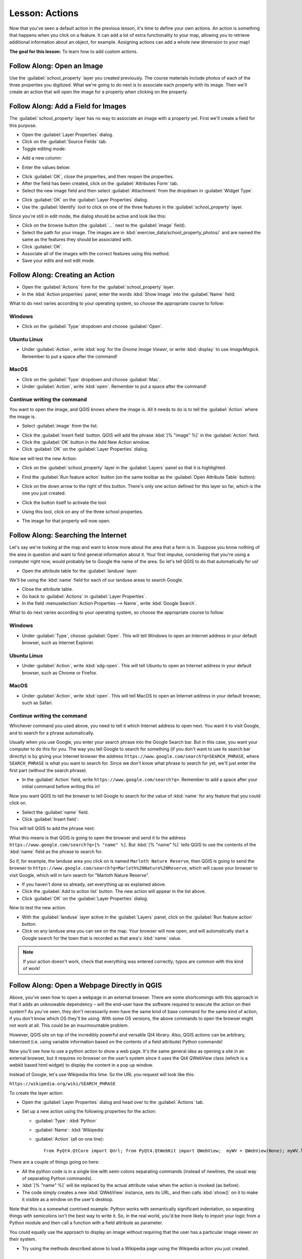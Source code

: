 .. only:: html

   |updatedisclaimer|

|LS| Actions
===============================================================================

Now that you've seen a default action in the previous lesson, it's time to
define your own actions. An action is something that happens when you click on
a feature. It can add a lot of extra functionality to your map, allowing you to
retrieve additional information about an object, for example. Assigning actions
can add a whole new dimension to your map!

**The goal for this lesson:** To learn how to add custom actions.


|basic| |FA| Open an Image
-------------------------------------------------------------------------------

Use the :guilabel:`school_property` layer you created previously. The course
materials include photos of each of the three properties you digitized. What
we're going to do next is to associate each property with its image. Then we'll
create an action that will open the image for a property when clicking on the
property.

|basic| |FA| Add a Field for Images
-------------------------------------------------------------------------------

The :guilabel:`school_property` layer has no way to associate an image with a
property yet. First we'll create a field for this purpose.

* Open the :guilabel:`Layer Properties` dialog.
* Click on the :guilabel:`Source Fields` tab.
* Toggle editing mode:

.. image:: img/toggle_editing_mode.png
   :align: center

* Add a new column:

.. image:: img/add_new_column.png
   :align: center

* Enter the values below:

.. image:: img/column_settings.png
   :align: center

* Click :guilabel:`OK`, close the properties, and then reopen the properties.
* After the field has been created, click on the :guilabel:`Attributes Form` tab.
* Select the new image field and then select :guilabel:`Attachment` from the dropdown in :guilabel:`Widget Type`.

.. image:: img/select_file_name.png
   :align: center

* Click :guilabel:`OK` on the :guilabel:`Layer Properties` dialog.
* Use the :guilabel:`Identify` tool to click on one of the three features in
  the :guilabel:`school_property` layer.

Since you're still in edit mode, the dialog should be active and look like
this:

.. image:: img/school_property_no_image.png
   :align: center

* Click on the browse button (the :guilabel:`...` next to the :guilabel:`image`
  field).
* Select the path for your image. The images are in
  :kbd:`exercise_data/school_property_photos/` and are named the same as the
  features they should be associated with.
* Click :guilabel:`OK`.
* Associate all of the images with the correct features using this method.
* Save your edits and exit edit mode.


|basic| |FA| Creating an Action
-------------------------------------------------------------------------------

* Open the :guilabel:`Actions` form for the :guilabel:`school_property` layer.
* In the :kbd:`Action properties` panel, enter the words :kbd:`Show Image` into
  the :guilabel:`Name` field:

.. image:: img/show_image_action.png
   :align: center

What to do next varies according to your operating system, so choose the
appropriate course to follow:


Windows
...............................................................................

* Click on the :guilabel:`Type` dropdown and choose :guilabel:`Open`.


Ubuntu Linux
...............................................................................

* Under :guilabel:`Action`, write :kbd:`eog` for the *Gnome Image Viewer*, or
  write :kbd:`display` to use *ImageMagick*. Remember to put a space after the
  command!


MacOS
...............................................................................

* Click on the :guilabel:`Type` dropdown and choose :guilabel:`Mac`.
* Under :guilabel:`Action`, write :kbd:`open`. Remember to put a space after
  the command!


Continue writing the command
...............................................................................

You want to open the image, and QGIS knows where the
image is. All it needs to do is to tell the :guilabel:`Action` where the image
is.

* Select :guilabel:`image` from the list:

.. image:: img/select_image.png
   :align: center

* Click the :guilabel:`Insert field` button. QGIS will add the phrase :kbd:`[%
  "image" %]` in the :guilabel:`Action` field.
* Click the :guilabel:`OK` button in the Add New Action window.
* Click :guilabel:`OK` on the :guilabel:`Layer Properties` dialog.

Now we will test the new Action:

* Click on the :guilabel:`school_property` layer in the :guilabel:`Layers` panel
  so that it is highlighted.
* Find the :guilabel:`Run feature action` button (on the same toolbar as the
  :guilabel:`Open Attribute Table` button):

  |actionRun|

* Click on the down arrow to the right of this button. There's only one action
  defined for this layer so far, which is the one you just created.
* Click the button itself to activate the tool.
* Using this tool, click on any of the three school properties.
* The image for that property will now open.

|moderate| |FA| Searching the Internet
-------------------------------------------------------------------------------

Let's say we're looking at the map and want to know more about the area that a
farm is in. Suppose you know nothing of the area in question and want to find
general information about it. Your first impulse, considering that you're using
a computer right now, would probably be to Google the name of the area. So
let's tell QGIS to do that automatically for us!

* Open the attribute table for the :guilabel:`landuse` layer.

We'll be using the :kbd:`name` field for each of our landuse areas to search
Google.

* Close the attribute table.
* Go back to :guilabel:`Actions` in :guilabel:`Layer Properties`.
* In the field :menuselection:`Action Properties --> Name`, write :kbd:`Google
  Search`.

What to do next varies according to your operating system, so choose the
appropriate course to follow:

Windows
...............................................................................

* Under :guilabel:`Type`, choose :guilabel:`Open`. This will tell Windows to
  open an Internet address in your default browser, such as Internet Explorer.

Ubuntu Linux
...............................................................................

* Under :guilabel:`Action`, write :kbd:`xdg-open`. This will tell Ubuntu to
  open an Internet address in your default browser, such as Chrome or Firefox.

MacOS
...............................................................................

* Under :guilabel:`Action`, write :kbd:`open`. This will tell MacOS to open an
  Internet address in your default browser, such as Safari.

Continue writing the command
...............................................................................

Whichever command you used above, you need to tell it which Internet address to
open next. You want it to visit Google, and to search for a phrase
automatically.

Usually when you use Google, you enter your search phrase into the Google
Search bar. But in this case, you want your computer to do this for you. The
way you tell Google to search for something (if you don't want to use its
search bar directly) is by giving your Internet browser the address
``https://www.google.com/search?q=SEARCH_PHRASE``, where
``SEARCH_PHRASE`` is what you want to search for. Since we don't know what
phrase to search for yet, we'll just enter the first part (without the search
phrase).

* In the :guilabel:`Action` field, write
  ``https://www.google.com/search?q=``. Remember to add a space after your
  initial command before writing this in!

Now you want QGIS to tell the browser to tell Google to search for the value of
:kbd:`name` for any feature that you could click on.

* Select the :guilabel:`name` field.
* Click :guilabel:`Insert field`:

.. image:: img/google_search_action.png
   :align: center

This will tell QGIS to add the phrase next:

.. image:: img/google_search_entry.png
   :align: center

What this means is that QGIS is going to open the browser and send it to the
address ``https://www.google.com/search?q=[% "name" %]``. But :kbd:`[%
"name" %]` tells QGIS to use the contents of the :kbd:`name` field as the
phrase to search for.

So if, for example, the landuse area you click on is named
``Marloth Nature Reserve``, then QGIS is going to send the browser to
``https://www.google.com/search?q=Marloth%20Nature%20Reserve``, which will
cause your browser to visit Google, which will in turn search for
"Marloth Nature Reserve".

* If you haven't done so already, set everything up as explained above.
* Click the :guilabel:`Add to action list` button. The new action will appear
  in the list above.
* Click :guilabel:`OK` on the :guilabel:`Layer Properties` dialog.

Now to test the new action.

* With the :guilabel:`landuse` layer active in the :guilabel:`Layers` panel, click
  on the :guilabel:`Run feature action` button.
* Click on any landuse area you can see on the map. Your browser will now open, and
  will automatically start a Google search for the town that is recorded as
  that area's :kbd:`name` value.

.. note::  If your action doesn't work, check that everything was entered
   correctly; typos are common with this kind of work!

|hard| |FA| Open a Webpage Directly in QGIS
-------------------------------------------------------------------------------

Above, you've seen how to open a webpage in an external browser. There are some
shortcomings with this approach in that it adds an unknowable dependency – will
the end-user have the software required to execute the action on their system?
As you've seen, they don't necessarily even have the same kind of base command
for the same kind of action, if you don't know which OS they'll be using. With
some OS versions, the above commands to open the browser might not work at all.
This could be an insurmountable problem.

However, QGIS sits on top of the incredibly powerful and versatile Qt4 library.
Also, QGIS actions can be arbitrary, tokenized (i.e. using variable information
based on the contents of a field attribute) Python commands!

Now you'll see how to use a python action to show a web page. It's the same
general idea as opening a site in an external browser, but it requires no
browser on the user’s system since it uses the Qt4 QWebView class (which is a
webkit based html widget) to display the content in a pop up window.

Instead of Google, let's use Wikipedia this time. So the URL you request will
look like this:

``https://wikipedia.org/wiki/SEARCH_PHRASE``

To create the layer action:

* Open the :guilabel:`Layer Properties` dialog and head over to the
  :guilabel:`Actions` tab.
* Set up a new action using the following properties for the action:

  * :guilabel:`Type`: :kbd:`Python`
  * :guilabel:`Name`: :kbd:`Wikipedia`
  * :guilabel:`Action` (all on one line)::

     from PyQt4.QtCore import QUrl; from PyQt4.QtWebKit import QWebView;  myWV = QWebView(None); myWV.load(QUrl('https://wikipedia.org/wiki/[% "name" %]')); myWV.show()

.. image:: img/python_action_example.png
   :align: center

There are a couple of things going on here:

* All the python code is in a single line with semi-colons separating commands
  (instead of newlines, the usual way of separating Python commands).
* :kbd:`[% "name" %]` will be replaced by the actual attribute value when
  the action is invoked (as before).
* The code simply creates a new :kbd:`QWebView` instance, sets its URL, and
  then calls :kbd:`show()` on it to make it visible as a window on the user’s
  desktop.

Note that this is a somewhat contrived example. Python works with semantically
significant indentation, so separating things with semicolons isn't the best
way to write it. So, in the real world, you'd be more likely to import your
logic from a Python module and then call a function with a field attribute as
parameter.

You could equally use the approach to display an image without requiring that
the user has a particular image viewer on their system.

* Try using the methods described above to load a Wikipedia page using the
  Wikipedia action you just created.

|IC|
-------------------------------------------------------------------------------

Actions allow you to give your map extra functionality, useful to the end-user
who views the same map in QGIS. Due to the fact that you can use shell commands
for any operating system, as well as Python, the sky's the limit in terms of
the functions you could incorporate!

|WN|
-------------------------------------------------------------------------------

Now that you've done all kinds of vector data creation, you'll learn how to
analyze this data to solve problems. That's the topic of the next module.


.. Substitutions definitions - AVOID EDITING PAST THIS LINE
   This will be automatically updated by the find_set_subst.py script.
   If you need to create a new substitution manually,
   please add it also to the substitutions.txt file in the
   source folder.

.. |FA| replace:: Follow Along:
.. |IC| replace:: In Conclusion
.. |LS| replace:: Lesson:
.. |WN| replace:: What's Next?
.. |actionRun| image:: /static/common/mAction.png
   :width: 1.5em
.. |basic| image:: /static/global/basic.png
.. |hard| image:: /static/global/hard.png
.. |moderate| image:: /static/global/moderate.png
.. |updatedisclaimer| replace:: :disclaimer:`Docs in progress for 'QGIS testing'. Visit https://docs.qgis.org/3.4 for QGIS 3.4 docs and translations.`
